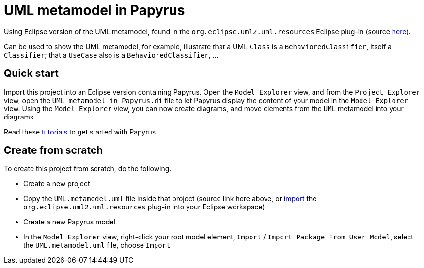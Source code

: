 = UML metamodel in Papyrus

Using Eclipse version of the UML metamodel, found in the `org.eclipse.uml2.uml.resources` Eclipse plug-in (source https://git.eclipse.org/c/uml2/org.eclipse.uml2.git/tree/plugins/org.eclipse.uml2.uml.resources/metamodels[here]).

Can be used to show the UML metamodel, for example, illustrate that a UML `Class` is a `BehavioredClassifier`, itself a `Classifier`; that a `UseCase` also is a `BehavioredClassifier`, …

== Quick start
Import this project into an Eclipse version containing Papyrus. Open the `Model Explorer` view, and from the `Project Explorer` view, open the `UML metamodel in Papyrus.di` file to let Papyrus display the content of your model in the `Model Explorer` view. Using the `Model Explorer` view, you can now create diagrams, and move elements from the `UML` metamodel into your diagrams.

Read these https://github.com/oliviercailloux/UML/blob/master/Papyrus/README.adoc[tutorials] to get started with Papyrus.

== Create from scratch
To create this project from scratch, do the following.

* Create a new project
* Copy the `UML.metamodel.uml` file inside that project (source link here above, or https://help.eclipse.org/latest/topic/org.eclipse.pde.doc.user/guide/tools/import_wizards/import_wizards.htm[import] the `org.eclipse.uml2.uml.resources` plug-in into your Eclipse workspace)
* Create a new Papyrus model
* In the `Model Explorer` view, right-click your root model element, `Import` / `Import Package From User Model`, select the `UML.metamodel.uml` file, choose `Import`

